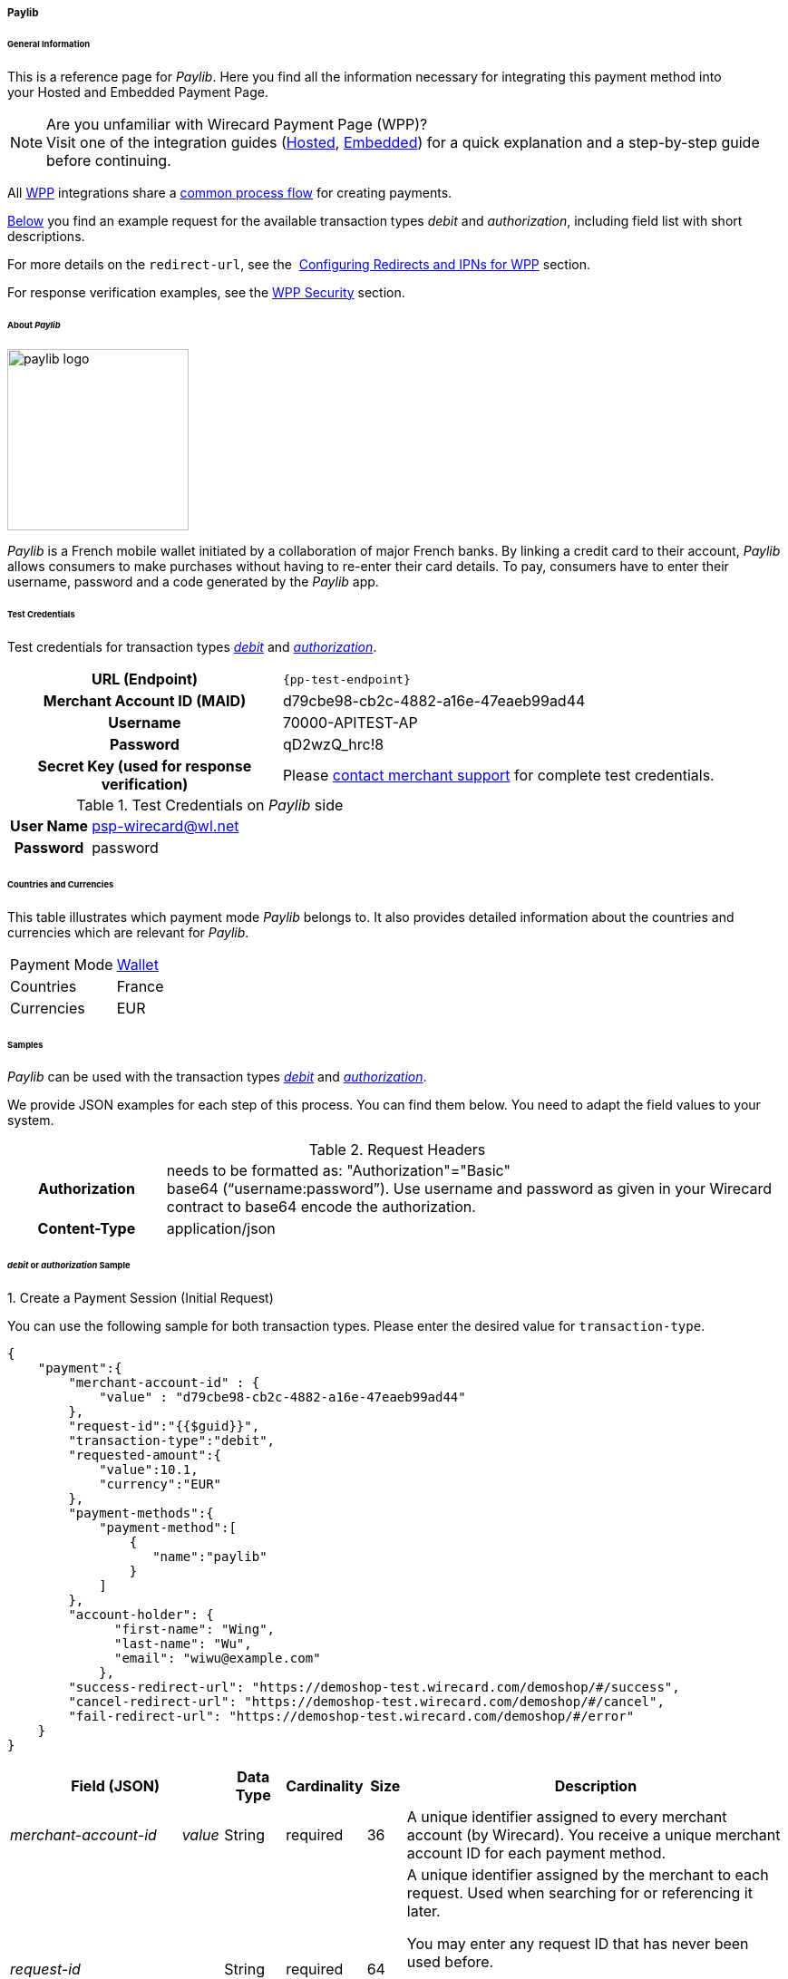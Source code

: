 [#WPP_paylib]
===== Paylib

[#WPP_paylib_General]
====== General Information

This is a reference page for _Paylib_. Here you find all the
information necessary for integrating this payment method into
your Hosted and Embedded Payment Page.

.Are you unfamiliar with Wirecard Payment Page (WPP)?

NOTE: Visit one of the integration guides
(<<PaymentPageSolutions_PPv2_HPP_Integration, Hosted>>,
<<PaymentPageSolutions_PPv2_EPP_Integration, Embedded>>) for a quick explanation and
a step-by-step guide before continuing.

All <<PPv2, WPP>> integrations share a
<<PPSolutions_WPP_Workflow, common process flow>>﻿ for creating payments.

<<WPP_paylib_Samples_debitauth, Below>> you find an example request for the available transaction types
_debit_ and _authorization_, including field list with short descriptions.

For more details on the ``redirect-url``, see the 
<<PPSolutions_WPP_ConfigureRedirects, Configuring Redirects and IPNs for WPP>> section.

For response verification examples, see
the <<PPSolutions_WPP_WPPSecurity, WPP Security>> section.

[#WPP_paylib_About]
====== About _Paylib_

image::images\03-01-04-06b-paylib/paylib_logo.png[paylib logo, 200]

_Paylib_ is a French mobile wallet initiated by a collaboration of major French banks. By linking a credit card to their account, _Paylib_ allows consumers to make purchases without having to re-enter their card details. To pay, consumers have to enter their username, password and a code generated by the _Paylib_ app.

[#WPP_paylib_TestCredentials]
====== Test Credentials

Test credentials for transaction types <<WPP_paylib_TransactionType_debitauth, _debit_>> and <<WPP_paylib_TransactionType_debitauth, _authorization_>>.

[cols="35h,65"]
|===
| URL (Endpoint)
|``\{pp-test-endpoint}``
| Merchant Account ID (MAID)
| d79cbe98-cb2c-4882-a16e-47eaeb99ad44
| Username
| 70000-APITEST-AP
| Password
| qD2wzQ_hrc!8
| Secret Key (used for response verification)
| Please <<ContactUs, contact merchant support>> for complete test credentials.
|===

[#WPP_paylib_TestCredentials_Additional]
.Test Credentials on _Paylib_ side

[cols="20h,80"]
|===
| User Name | psp-wirecard@wl.net
| Password | password
|===

[#WPP_paylib_Countries]
====== Countries and Currencies

This table illustrates which payment mode _Paylib_ belongs to. It also
provides detailed information about the countries and currencies which
are relevant for _Paylib_.

[%autowidth]
|===
| Payment Mode | <<PaymentMethods_PaymentMode_Wallet, Wallet>>
| Countries    | France
| Currencies   | EUR
|===

[#WPP_paylib_Samples]
====== Samples

_Paylib_ can be used with the transaction types <<WPP_paylib_TransactionType_debitauth, _debit_>> and <<WPP_paylib_TransactionType_debitauth, _authorization_>>.

We provide JSON examples for each step of this process. You can find
them below. You need to adapt the field values to your system.

.Request Headers
[cols="20h,80"]
|===
| Authorization
| needs to be formatted as: "Authorization"="Basic"  +
base64 (“username:password”). Use username and password as given in your
Wirecard contract to base64 encode the authorization.
| Content-Type
| application/json
|===


[#WPP_paylib_Samples_debitauth]
======  _debit_ or _authorization_ Sample

[#WPP_paylib_TransactionType_purchase_Create]
.1. Create a Payment Session (Initial Request)

You can use the following sample for both transaction types. Please enter the desired value for ``transaction-type``.

[source,json]
----
{
    "payment":{
        "merchant-account-id" : {
            "value" : "d79cbe98-cb2c-4882-a16e-47eaeb99ad44"
        },
        "request-id":"{{$guid}}",
        "transaction-type":"debit",
        "requested-amount":{
            "value":10.1,
            "currency":"EUR"
        },
        "payment-methods":{
            "payment-method":[
                {
                   "name":"paylib"
                }
            ]
        },
        "account-holder": {
	      "first-name": "Wing",
	      "last-name": "Wu",
	      "email": "wiwu@example.com"
	    },
        "success-redirect-url": "https://demoshop-test.wirecard.com/demoshop/#/success",
        "cancel-redirect-url": "https://demoshop-test.wirecard.com/demoshop/#/cancel",
        "fail-redirect-url": "https://demoshop-test.wirecard.com/demoshop/#/error"
    }
}
----

[cols="15e,5,5,5,5,5,60"]
|===
3+|Field (JSON) |Data Type |Cardinality |Size |Description

2+|merchant-account-id e|value |String |required |36 |A unique identifier
assigned to every merchant account (by Wirecard). You receive a unique
merchant account ID for each payment method.
3+|request-id |String |required |64 a|A unique identifier assigned by the
merchant to each request. Used when searching for or referencing it later.

You may enter any request ID that has never been used before.

As the request ID must be unique, ``{{$guid}}`` serves as a placeholder; e.g.
Postman uses it to generate a random ``request-id`` for testing.

Allowed characters: [a-zA-Z0-9-_]

//-

3+|transaction-type |String |required |n/a a|The requested transaction type.

Available transaction types for _Paylib_:

- _debit_
- _authorization_

//-

.2+|requested-amount  2+e|value |Numeric |required |9.2 |The full amount that is
requested/contested in a transaction. 2 decimals digits allowed.
2+|currency |String |required |3 a|The currency of the requested/contested
transaction amount. For _Paylib_ payments, the currency must be set to ``EUR``.

Format: 3-character abbreviation according to ISO 4217.
|payment-methods e|payment-method e|name |String |required |256 |The name of the
payment method used for the transaction, i.e. ``Paylib``.
2.3+|account-holder e|first-name |String |optional |32 |The first name of the account holder.
e|last-name |String |optional |32 |The last name of the account holder.
e|email |String |optional |64 |The email address of the account holder.
3+|success-redirect-url |String |required |2000 a|The URL to which the consumer
is redirected after a successful payment,
e.g. ``\https://demoshop-test.wirecard.com/demoshop/#/success``
3+|cancel-redirect-url |String |required |2000 a|The URL to which the consumer
is redirected after having canceled a payment,
e.g. ``\https://demoshop-test.wirecard.com/demoshop/#/cancel``
3+|fail-redirect-url |String |required |2000 a|The URL to which the consumer
is redirected after an unsuccessful payment,
e.g. ``\https://demoshop-test.wirecard.com/demoshop/#/error``
|===

[#WPP_paylib_TransactionType_purchase_Redirect]
.2. Redirect the Consumer to the Payment Page (Sample Response URL)

[source,json]
----
{
    "payment-redirect-url": "https://wpp-test.wirecard.com/processing?wPaymentToken=CZByqrqTROlwiGN-lEODd-upp9B2-2n__f31qI8mA-g"
}
----

. Use the URL you receive in the response (Don't use the one above).
. Initiate the payment process.
. Enter _User Name_ on _Paylib_ side.
. Validate your entry.
. Enter _Password_ on _Paylib_ side.
. Validate your entry.
. Use the provided credit card number.
. Send your payment.

//-

